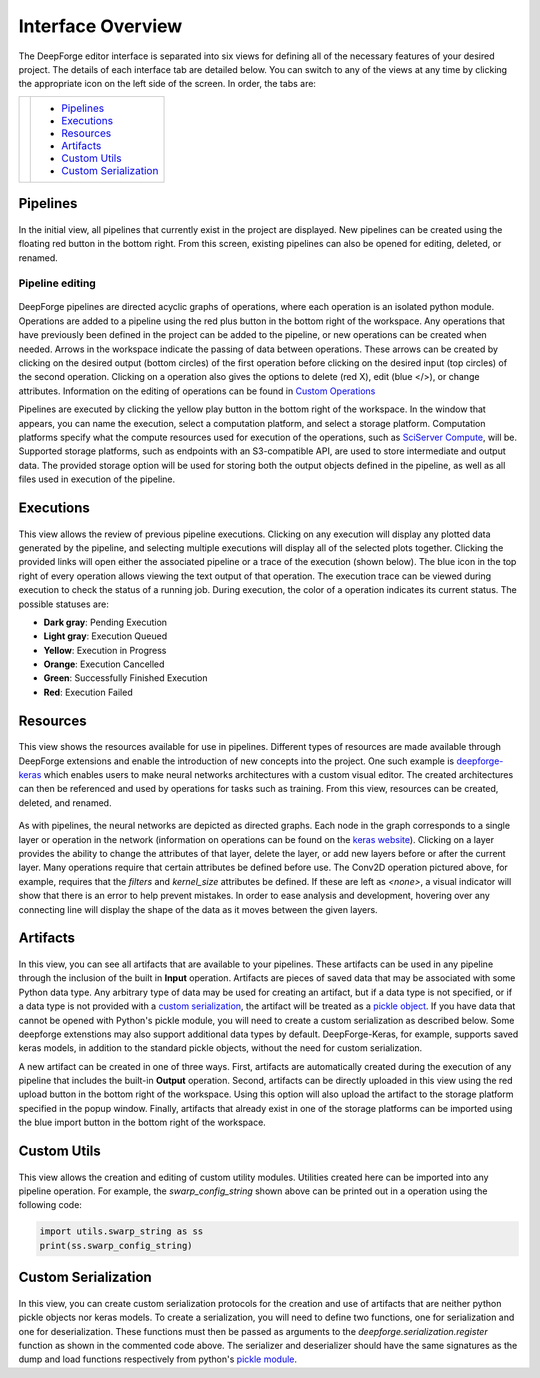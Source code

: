 Interface Overview
==================
The DeepForge editor interface is separated into six views for defining all of the necessary features of your desired project. The details of each interface tab are detailed below. You can switch to any of the views at any time by clicking the appropriate icon on the left side of the screen. In order, the tabs are:

+---------------+--------------------------+
| |tabs|        | - Pipelines_             |
|               | - Executions_            |
|               | - Resources_             |
|               | - Artifacts_             |
|               | - `Custom Utils`_        |
|               | - `Custom Serialization`_|
+---------------+--------------------------+

.. |tabs| image:: interface_tabs.png

Pipelines
---------
.. figure:: pipelines_tab.png
    :align: center
    :width: 75%

In the initial view, all pipelines that currently exist in the project are displayed. New pipelines can be created using the floating red button in the bottom right. From this screen, existing pipelines can also be opened for editing, deleted, or renamed.

Pipeline editing
~~~~~~~~~~~~~~~~
.. figure:: pipeline_example.png
    :align: center
    :width: 50%

DeepForge pipelines are directed acyclic graphs of operations, where each operation is an isolated python module. Operations are added to a pipeline using the red plus button in the bottom right of the workspace. Any operations that have previously been defined in the project can be added to the pipeline, or new operations can be created when needed. Arrows in the workspace indicate the passing of data between operations. These arrows can be created by clicking on the desired output (bottom circles) of the first operation before clicking on the desired input (top circles) of the second operation. Clicking on a operation also gives the options to delete (red X), edit (blue </>), or change attributes. Information on the editing of operations can be found in `Custom Operations <custom_operations.rst>`_

Pipelines are executed by clicking the yellow play button in the bottom right of the workspace. In the window that appears, you can name the execution, select a computation platform, and select a storage platform. Computation platforms specify what the compute resources used for execution of the operations, such as `SciServer Compute <https://apps.sciserver.org/compute/>`_, will be. Supported storage platforms, such as endpoints with an S3-compatible API, are used to store intermediate and output data. The provided storage option will be used for storing both the output objects defined in the pipeline, as well as all files used in execution of the pipeline.

.. figure:: execute_pipeline.png
    :align: center
    :width: 75%

Executions
----------
.. figure:: executions_tab.png
    :align: center
    :width: 75%

This view allows the review of previous pipeline executions. Clicking on any execution will display any plotted data generated by the pipeline, and selecting multiple executions will display all of the selected plots together. Clicking the provided links will open either the associated pipeline or a trace of the execution (shown below). The blue icon in the top right of every operation allows viewing the text output of that operation. The execution trace can be viewed during execution to check the status of a running job. During execution, the color of a operation indicates its current status. The possible statuses are:

- **Dark gray**: Pending Execution
- **Light gray**: Execution Queued
- **Yellow**: Execution in Progress
- **Orange**: Execution Cancelled
- **Green**: Successfully Finished Execution
- **Red**: Execution Failed

.. figure:: execution_finished.png
    :align: center
    :width: 50%

Resources
---------
.. figure:: resources_tab.png
    :align: center
    :width: 75%

This view shows the resources available for use in pipelines. Different types of resources are made available through DeepForge extensions and enable the introduction of new concepts into the project. One such example is `deepforge-keras <https://github.com/deepforge-dev/deepforge-keras>`_ which enables users to make neural networks architectures with a custom visual editor. The created architectures can then be referenced and used by operations for tasks such as training. From this view, resources can be created, deleted, and renamed.

.. figure:: neural_network.png
    :align: center
    :width: 50%

As with pipelines, the neural networks are depicted as directed graphs. Each node in the graph corresponds to a single layer or operation in the network (information on operations can be found on the `keras website <https://keras.io/api/>`_). Clicking on a layer provides the ability to change the attributes of that layer, delete the layer, or add new layers before or after the current layer. Many operations require that certain attributes be defined before use. The Conv2D operation pictured above, for example, requires that the *filters* and *kernel_size* attributes be defined. If these are left as *<none>*, a visual indicator will show that there is an error to help prevent mistakes. In order to ease analysis and development, hovering over any connecting line will display the shape of the data as it moves between the given layers.

Artifacts
---------
.. figure:: artifacts_tab.png
    :align: center
    :width: 75%

In this view, you can see all artifacts that are available to your pipelines. These artifacts can be used in any pipeline through the inclusion of the built in **Input** operation. Artifacts are pieces of saved data that may be associated with some Python data type. Any arbitrary type of data may be used for creating an artifact, but if a data type is not specified, or if a data type is not provided with a `custom serialization <Custom Serialization_>`_, the artifact will be treated as a `pickle object <https://docs.python.org/3/library/pickle.html>`_. If you have data that cannot be opened with Python's pickle module, you will need to create a custom serialization as described below. Some deepforge extenstions may also support additional data types by default. DeepForge-Keras, for example, supports saved keras models, in addition to the standard pickle objects, without the need for custom serialization.

A new artifact can be created in one of three ways. First, artifacts are automatically created during the execution of any pipeline that includes the built-in **Output** operation. Second, artifacts can be directly uploaded in this view using the red upload button in the bottom right of the workspace. Using this option will also upload the artifact to the storage platform specified in the popup window. Finally, artifacts that already exist in one of the storage platforms can be imported using the blue import button in the bottom right of the workspace.

|import| |upload|

.. |import| image:: import_artifact.png
    :width: 45%
.. |upload| image:: upload_artifact.png
    :width: 45%


Custom Utils
------------
.. figure:: custom_utils.png
    :align: center
    :width: 75%

This view allows the creation and editing of custom utility modules. Utilities created here can be imported into any pipeline operation. For example, the *swarp_config_string* shown above can be printed out in a operation using the following code:

.. code-block:: python

    import utils.swarp_string as ss
    print(ss.swarp_config_string)

Custom Serialization
--------------------
.. figure:: custom_serializer.png
    :align: center
    :width: 75%

In this view, you can create custom serialization protocols for the creation and use of artifacts that are neither python pickle objects nor keras models. To create a serialization, you will need to define two functions, one for serialization and one for deserialization. These functions must then be passed as arguments to the *deepforge.serialization.register* function as shown in the commented code above. The serializer and deserializer should have the same signatures as the dump and load functions respectively from python's `pickle module <https://docs.python.org/3/library/pickle.html>`_.

